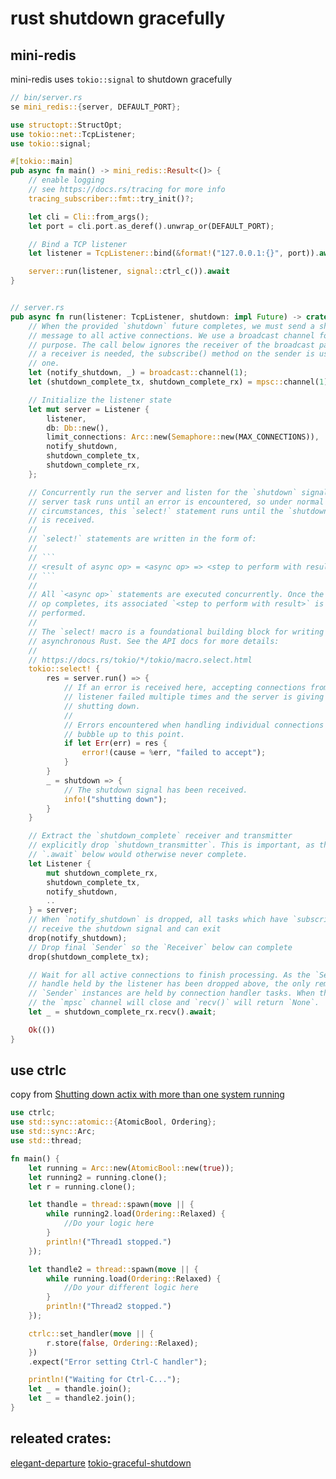 * rust shutdown gracefully
:PROPERTIES:
:CUSTOM_ID: rust-shutdown-gracefully
:END:
** mini-redis
:PROPERTIES:
:CUSTOM_ID: mini-redis
:END:
mini-redis uses =tokio::signal= to shutdown gracefully

#+begin_src rust
// bin/server.rs
se mini_redis::{server, DEFAULT_PORT};

use structopt::StructOpt;
use tokio::net::TcpListener;
use tokio::signal;

#[tokio::main]
pub async fn main() -> mini_redis::Result<()> {
    // enable logging
    // see https://docs.rs/tracing for more info
    tracing_subscriber::fmt::try_init()?;

    let cli = Cli::from_args();
    let port = cli.port.as_deref().unwrap_or(DEFAULT_PORT);

    // Bind a TCP listener
    let listener = TcpListener::bind(&format!("127.0.0.1:{}", port)).await?;

    server::run(listener, signal::ctrl_c()).await
}


// server.rs
pub async fn run(listener: TcpListener, shutdown: impl Future) -> crate::Result<()> {
    // When the provided `shutdown` future completes, we must send a shutdown
    // message to all active connections. We use a broadcast channel for this
    // purpose. The call below ignores the receiver of the broadcast pair, and when
    // a receiver is needed, the subscribe() method on the sender is used to create
    // one.
    let (notify_shutdown, _) = broadcast::channel(1);
    let (shutdown_complete_tx, shutdown_complete_rx) = mpsc::channel(1);

    // Initialize the listener state
    let mut server = Listener {
        listener,
        db: Db::new(),
        limit_connections: Arc::new(Semaphore::new(MAX_CONNECTIONS)),
        notify_shutdown,
        shutdown_complete_tx,
        shutdown_complete_rx,
    };

    // Concurrently run the server and listen for the `shutdown` signal. The
    // server task runs until an error is encountered, so under normal
    // circumstances, this `select!` statement runs until the `shutdown` signal
    // is received.
    //
    // `select!` statements are written in the form of:
    //
    // ```
    // <result of async op> = <async op> => <step to perform with result>
    // ```
    //
    // All `<async op>` statements are executed concurrently. Once the **first**
    // op completes, its associated `<step to perform with result>` is
    // performed.
    //
    // The `select! macro is a foundational building block for writing
    // asynchronous Rust. See the API docs for more details:
    //
    // https://docs.rs/tokio/*/tokio/macro.select.html
    tokio::select! {
        res = server.run() => {
            // If an error is received here, accepting connections from the TCP
            // listener failed multiple times and the server is giving up and
            // shutting down.
            //
            // Errors encountered when handling individual connections do not
            // bubble up to this point.
            if let Err(err) = res {
                error!(cause = %err, "failed to accept");
            }
        }
        _ = shutdown => {
            // The shutdown signal has been received.
            info!("shutting down");
        }
    }

    // Extract the `shutdown_complete` receiver and transmitter
    // explicitly drop `shutdown_transmitter`. This is important, as the
    // `.await` below would otherwise never complete.
    let Listener {
        mut shutdown_complete_rx,
        shutdown_complete_tx,
        notify_shutdown,
        ..
    } = server;
    // When `notify_shutdown` is dropped, all tasks which have `subscribe`d will
    // receive the shutdown signal and can exit
    drop(notify_shutdown);
    // Drop final `Sender` so the `Receiver` below can complete
    drop(shutdown_complete_tx);

    // Wait for all active connections to finish processing. As the `Sender`
    // handle held by the listener has been dropped above, the only remaining
    // `Sender` instances are held by connection handler tasks. When those drop,
    // the `mpsc` channel will close and `recv()` will return `None`.
    let _ = shutdown_complete_rx.recv().await;

    Ok(())
}
#+end_src

** use ctrlc
:PROPERTIES:
:CUSTOM_ID: use-ctrlc
:END:
copy from
[[https://stackoverflow.com/questions/54569843/shutting-down-actix-with-more-than-one-system-running][Shutting
down actix with more than one system running]]

#+begin_src rust
use ctrlc;
use std::sync::atomic::{AtomicBool, Ordering};
use std::sync::Arc;
use std::thread;

fn main() {
    let running = Arc::new(AtomicBool::new(true));
    let running2 = running.clone();
    let r = running.clone();

    let thandle = thread::spawn(move || {
        while running2.load(Ordering::Relaxed) {
            //Do your logic here
        }
        println!("Thread1 stopped.")
    });

    let thandle2 = thread::spawn(move || {
        while running.load(Ordering::Relaxed) {
            //Do your different logic here
        }
        println!("Thread2 stopped.")
    });

    ctrlc::set_handler(move || {
        r.store(false, Ordering::Relaxed);
    })
    .expect("Error setting Ctrl-C handler");

    println!("Waiting for Ctrl-C...");
    let _ = thandle.join();
    let _ = thandle2.join();
}
#+end_src

** releated crates:
:PROPERTIES:
:CUSTOM_ID: releated-crates
:END:
[[https://github.com/Dav1dde/elegant-departure][elegant-departure]]
[[https://github.com/Finomnis/tokio-graceful-shutdown][tokio-graceful-shutdown]]
